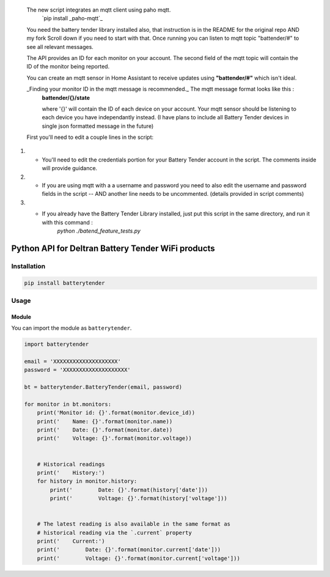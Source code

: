  The new script integrates an mqtt client using paho mqtt. 
          `pip install _paho-mqtt`_
 You need the battery tender library installed also, that instruction is in the README
 for the original repo AND my fork Scroll down if you need to start with that.
 Once running you can listen to mqtt topic "battender/#" to see all relevant messages. 

 The API provides an ID for each monitor on your account. 
 The second field of the mqtt topic will contain the ID of the monitor being reported.
 
 You can create an mqtt sensor in Home Assistant to receive updates using **"battender/#"** which isn't ideal. 

 _Finding your monitor ID in the mqtt message is recommended._ The mqtt message format looks like this :
        **battender/{}/state**
 
        where '{}' will contain the ID of each device on your account.
        Your mqtt sensor should be listening to each device you have independantly instead. 
        (I have plans to include all Battery Tender devices in single json formatted message in the future)
 
 First you'll need to edit a couple lines in the script:

1. * You'll need to edit the credentials portion for your Battery Tender account in the script. The comments inside will provide guidance.
2.  * If you are using mqtt with a a username and password you need to also edit the username  and password fields in the script -- AND another line needs to be uncommented. (details provided in script comments)
3. * If you already have the Battery Tender Library installed, just put this script in the same directory, and run it with this command : 
        `python ./batend_feature_tests.py` 


===================================================
Python API for Deltran Battery Tender WiFi products
===================================================


Installation
============

.. code-block:: bash

    pip install batterytender


Usage
=====

Module
------

You can import the module as ``batterytender``.

.. code-block:: python

    import batterytender

    email = 'XXXXXXXXXXXXXXXXXXXX'
    password = 'XXXXXXXXXXXXXXXXXXXX'

    bt = batterytender.BatteryTender(email, password)

    for monitor in bt.monitors:
        print('Monitor id: {}'.format(monitor.device_id))
        print('    Name: {}'.format(monitor.name))
        print('    Date: {}'.format(monitor.date))
        print('    Voltage: {}'.format(monitor.voltage))


        # Historical readings
        print('    History:')
        for history in monitor.history:
            print('        Date: {}'.format(history['date']))
            print('        Voltage: {}'.format(history['voltage']))


        # The latest reading is also available in the same format as
        # historical reading via the `.current` property
        print('    Current:')
        print('        Date: {}'.format(monitor.current['date']))
        print('        Voltage: {}'.format(monitor.current['voltage']))
